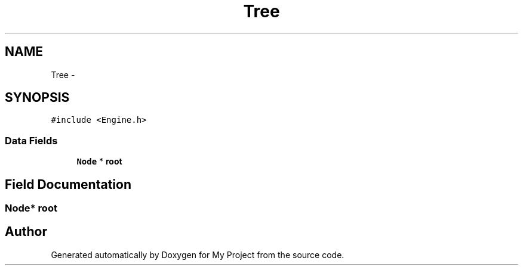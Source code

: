 .TH "Tree" 3 "Wed Oct 5 2016" "My Project" \" -*- nroff -*-
.ad l
.nh
.SH NAME
Tree \- 
.SH SYNOPSIS
.br
.PP
.PP
\fC#include <Engine\&.h>\fP
.SS "Data Fields"

.in +1c
.ti -1c
.RI "\fBNode\fP * \fBroot\fP"
.br
.in -1c
.SH "Field Documentation"
.PP 
.SS "\fBNode\fP* root"


.SH "Author"
.PP 
Generated automatically by Doxygen for My Project from the source code\&.
